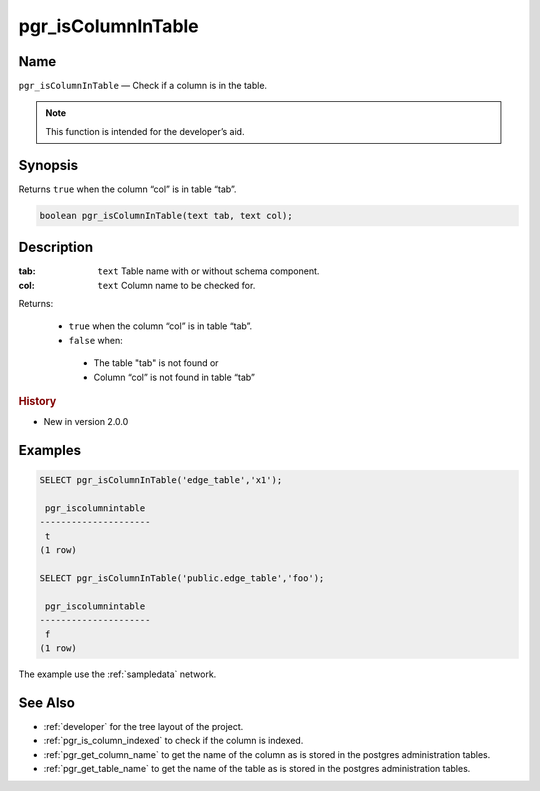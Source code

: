 .. 
   ****************************************************************************
    pgRouting Manual
    Copyright(c) pgRouting Contributors

    This documentation is licensed under a Creative Commons Attribution-Share  
    Alike 3.0 License: http://creativecommons.org/licenses/by-sa/3.0/
   ****************************************************************************

.. _pgr_is_column_in_table:

pgr_isColumnInTable
===============================================================================

.. index:: 
	single: pgr_isColumnInTable(text,text)
	module: common

Name
-------------------------------------------------------------------------------

``pgr_isColumnInTable`` — Check if a column is in the table.

.. note:: This function is intended for the developer’s aid.

Synopsis
-------------------------------------------------------------------------------

Returns ``true`` when the column “col” is in table “tab”.

.. code-block:: sql

	boolean pgr_isColumnInTable(text tab, text col);


Description
-------------------------------------------------------------------------------

:tab: ``text`` Table name with or without schema component.
:col: ``text`` Column name to be checked for.

Returns:

  -  ``true`` when the column “col” is in table “tab”.
  -  ``false`` when:

    * The table "tab" is not found or
    * Column “col” is not found in table “tab” 
 
.. rubric:: History

* New in version 2.0.0


Examples
-------------------------------------------------------------------------------

.. code-block:: sql

    SELECT pgr_isColumnInTable('edge_table','x1');

     pgr_iscolumnintable 
    ---------------------
     t
    (1 row)

    SELECT pgr_isColumnInTable('public.edge_table','foo');

     pgr_iscolumnintable
    ---------------------
     f
    (1 row)



The example use the :ref:`sampledata` network.


See Also
-------------------------------------------------------------------------------

* :ref:`developer` for the tree layout of the project.
* :ref:`pgr_is_column_indexed` to check if the column is indexed.
* :ref:`pgr_get_column_name` to get the name of the column as is stored in the postgres administration tables.
* :ref:`pgr_get_table_name` to get the name of the table as is stored in the postgres administration tables.

